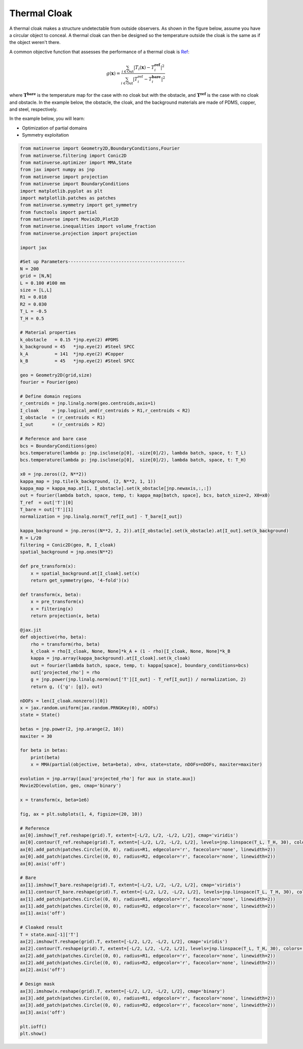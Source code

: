 Thermal Cloak
===============

A thermal cloak makes a structure undetectable from outside observers. As shown in the figure below, assume you have a circular object to conceal. A thermal cloak can then be designed so the temperature outside the cloak is the same as if the object weren't there.

.. image:: /_static/cloak.png
   :alt: cloak
   :width: 400px

A common objective function that assesses the performance of a thermal cloak is 
`Ref <https://www.sciencedirect.com/science/article/abs/pii/S0017931022005658>`_:

.. math::

   g(\mathbf{x}) = \frac{\sum_{i\in \mathrm{Out}} |T_i(\mathbf{x})-T_i^\mathbf{ref}|^2}
                        {\sum_{i\in \mathrm{Out}}|T_i^{\mathrm{ref}}-T_i^\mathbf{bare}|^2}

where :math:`\mathbf{T}^\mathbf{bare}` is the temperature map for the case with no cloak but with the obstacle, and :math:`\mathbf{T}^\mathbf{ref}` is the case with no cloak and obstacle. In the example below, the obstacle, the cloak, and the background materials are made of PDMS, copper, and steel, respectively. 

In the example below, you will learn:

* Optimization of partial domains
* Symmetry exploitation

.. code-block:: python

    from matinverse import Geometry2D,BoundaryConditions,Fourier
    from matinverse.filtering import Conic2D
    from matinverse.optimizer import MMA,State
    from jax import numpy as jnp
    from matinverse import projection
    from matinverse import BoundaryConditions
    import matplotlib.pyplot as plt
    import matplotlib.patches as patches
    from matinverse.symmetry import get_symmetry
    from functools import partial
    from matinverse import Movie2D,Plot2D
    from matinverse.inequalities import volume_fraction
    from matinverse.projection import projection

    import jax 

    #Set up Parameters--------------------------------------------
    N = 200
    grid = [N,N]
    L = 0.100 #100 mm
    size = [L,L]
    R1 = 0.018
    R2 = 0.030
    T_L = -0.5
    T_H = 0.5

    # Material properties
    k_obstacle   = 0.15 *jnp.eye(2) #PDMS
    k_background = 45   *jnp.eye(2) #Steel SPCC
    k_A          = 141  *jnp.eye(2) #Copper
    k_B          = 45   *jnp.eye(2) #Steel SPCC

    geo = Geometry2D(grid,size)
    fourier = Fourier(geo)

    # Define domain regions
    r_centroids = jnp.linalg.norm(geo.centroids,axis=1)
    I_cloak     = jnp.logical_and(r_centroids > R1,r_centroids < R2)
    I_obstacle  = (r_centroids < R1)
    I_out       = (r_centroids > R2)

    # Reference and bare case
    bcs = BoundaryConditions(geo)
    bcs.temperature(lambda p: jnp.isclose(p[0], -size[0]/2), lambda batch, space, t: T_L)
    bcs.temperature(lambda p: jnp.isclose(p[0],  size[0]/2), lambda batch, space, t: T_H)

    x0 = jnp.zeros((2, N**2)) 
    kappa_map = jnp.tile(k_background, (2, N**2, 1, 1)) 
    kappa_map = kappa_map.at[1, I_obstacle].set(k_obstacle[jnp.newaxis,:,:])
    out = fourier(lambda batch, space, temp, t: kappa_map[batch, space], bcs, batch_size=2, X0=x0)
    T_ref  = out['T'][0]
    T_bare = out['T'][1] 
    normalization = jnp.linalg.norm(T_ref[I_out] - T_bare[I_out])

    kappa_background = jnp.zeros((N**2, 2, 2)).at[I_obstacle].set(k_obstacle).at[I_out].set(k_background)
    R = L/20
    filtering = Conic2D(geo, R, I_cloak)
    spatial_background = jnp.ones(N**2)

    def pre_transform(x):
        x = spatial_background.at[I_cloak].set(x)
        return get_symmetry(geo, '4-fold')(x)

    def transform(x, beta):
        x = pre_transform(x)
        x = filtering(x)
        return projection(x, beta)

    @jax.jit
    def objective(rho, beta):
        rho = transform(rho, beta)
        k_cloak = rho[I_cloak, None, None]*k_A + (1 - rho)[I_cloak, None, None]*k_B
        kappa = jnp.array(kappa_background).at[I_cloak].set(k_cloak)
        out = fourier(lambda batch, space, temp, t: kappa[space], boundary_conditions=bcs)
        out['projected_rho'] = rho
        g = jnp.power(jnp.linalg.norm(out['T'][I_out] - T_ref[I_out]) / normalization, 2)
        return g, ({'g': [g]}, out)

    nDOFs = len(I_cloak.nonzero()[0])    
    x = jax.random.uniform(jax.random.PRNGKey(0), nDOFs)
    state = State()

    betas = jnp.power(2, jnp.arange(2, 10))
    maxiter = 30

    for beta in betas:
        print(beta)
        x = MMA(partial(objective, beta=beta), x0=x, state=state, nDOFs=nDOFs, maxiter=maxiter)

    evolution = jnp.array([aux['projected_rho'] for aux in state.aux])
    Movie2D(evolution, geo, cmap='binary')

    x = transform(x, beta=1e6)

    fig, ax = plt.subplots(1, 4, figsize=(20, 10))

    # Reference
    ax[0].imshow(T_ref.reshape(grid).T, extent=[-L/2, L/2, -L/2, L/2], cmap='viridis')
    ax[0].contour(T_ref.reshape(grid).T, extent=[-L/2, L/2, -L/2, L/2], levels=jnp.linspace(T_L, T_H, 30), colors='white')
    ax[0].add_patch(patches.Circle((0, 0), radius=R1, edgecolor='r', facecolor='none', linewidth=2))
    ax[0].add_patch(patches.Circle((0, 0), radius=R2, edgecolor='r', facecolor='none', linewidth=2))
    ax[0].axis('off')

    # Bare
    ax[1].imshow(T_bare.reshape(grid).T, extent=[-L/2, L/2, -L/2, L/2], cmap='viridis')
    ax[1].contour(T_bare.reshape(grid).T, extent=[-L/2, L/2, -L/2, L/2], levels=jnp.linspace(T_L, T_H, 30), colors='white')
    ax[1].add_patch(patches.Circle((0, 0), radius=R1, edgecolor='r', facecolor='none', linewidth=2))
    ax[1].add_patch(patches.Circle((0, 0), radius=R2, edgecolor='r', facecolor='none', linewidth=2))
    ax[1].axis('off')

    # Cloaked result
    T = state.aux[-1]['T']
    ax[2].imshow(T.reshape(grid).T, extent=[-L/2, L/2, -L/2, L/2], cmap='viridis')
    ax[2].contour(T.reshape(grid).T, extent=[-L/2, L/2, -L/2, L/2], levels=jnp.linspace(T_L, T_H, 30), colors='white')
    ax[2].add_patch(patches.Circle((0, 0), radius=R1, edgecolor='r', facecolor='none', linewidth=2))
    ax[2].add_patch(patches.Circle((0, 0), radius=R2, edgecolor='r', facecolor='none', linewidth=2))
    ax[2].axis('off')

    # Design mask
    ax[3].imshow(x.reshape(grid).T, extent=[-L/2, L/2, -L/2, L/2], cmap='binary')
    ax[3].add_patch(patches.Circle((0, 0), radius=R1, edgecolor='r', facecolor='none', linewidth=2))
    ax[3].add_patch(patches.Circle((0, 0), radius=R2, edgecolor='r', facecolor='none', linewidth=2))
    ax[3].axis('off')

    plt.ioff()
    plt.show()

.. image:: /_static/cloak.gif
   :alt: cloak
   :width: 400px

.. image:: /_static/cloak_results.png
   :alt: cloak
   :width: 800px
